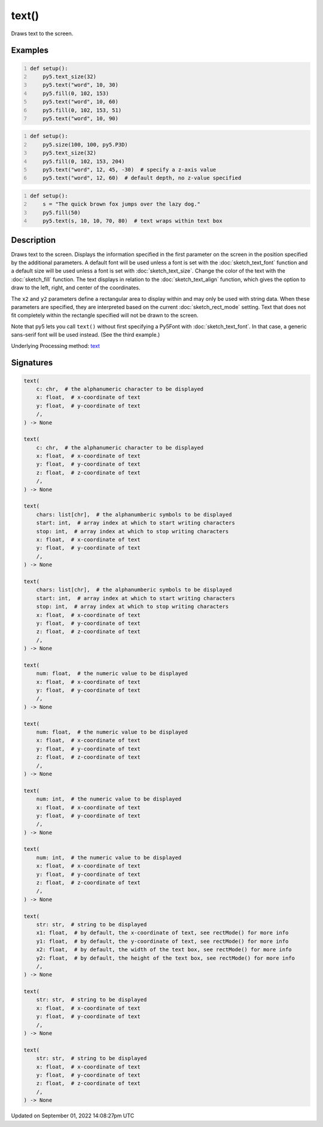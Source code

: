 text()
======

Draws text to the screen.

Examples
--------

.. raw:: html

    <div class="example-table">

.. raw:: html

    <div class="example-row"><div class="example-cell-image">

.. image:: /images/reference/Sketch_text_0.png
    :alt: example picture for text()

.. raw:: html

    </div><div class="example-cell-code">

.. code:: python
    :number-lines:

    def setup():
        py5.text_size(32)
        py5.text("word", 10, 30)
        py5.fill(0, 102, 153)
        py5.text("word", 10, 60)
        py5.fill(0, 102, 153, 51)
        py5.text("word", 10, 90)

.. raw:: html

    </div></div>

.. raw:: html

    <div class="example-row"><div class="example-cell-image">

.. image:: /images/reference/Sketch_text_1.png
    :alt: example picture for text()

.. raw:: html

    </div><div class="example-cell-code">

.. code:: python
    :number-lines:

    def setup():
        py5.size(100, 100, py5.P3D)
        py5.text_size(32)
        py5.fill(0, 102, 153, 204)
        py5.text("word", 12, 45, -30)  # specify a z-axis value
        py5.text("word", 12, 60)  # default depth, no z-value specified

.. raw:: html

    </div></div>

.. raw:: html

    <div class="example-row"><div class="example-cell-image">

.. image:: /images/reference/Sketch_text_2.png
    :alt: example picture for text()

.. raw:: html

    </div><div class="example-cell-code">

.. code:: python
    :number-lines:

    def setup():
        s = "The quick brown fox jumps over the lazy dog."
        py5.fill(50)
        py5.text(s, 10, 10, 70, 80)  # text wraps within text box

.. raw:: html

    </div></div>

.. raw:: html

    </div>

Description
-----------

Draws text to the screen. Displays the information specified in the first parameter on the screen in the position specified by the additional parameters. A default font will be used unless a font is set with the :doc:`sketch_text_font` function and a default size will be used unless a font is set with :doc:`sketch_text_size`. Change the color of the text with the :doc:`sketch_fill` function. The text displays in relation to the :doc:`sketch_text_align` function, which gives the option to draw to the left, right, and center of the coordinates.

The ``x2`` and ``y2`` parameters define a rectangular area to display within and may only be used with string data. When these parameters are specified, they are interpreted based on the current :doc:`sketch_rect_mode` setting. Text that does not fit completely within the rectangle specified will not be drawn to the screen.

Note that py5 lets you call ``text()`` without first specifying a Py5Font with :doc:`sketch_text_font`. In that case, a generic sans-serif font will be used instead. (See the third example.)

Underlying Processing method: `text <https://processing.org/reference/text_.html>`_

Signatures
----------

.. code:: python

    text(
        c: chr,  # the alphanumeric character to be displayed
        x: float,  # x-coordinate of text
        y: float,  # y-coordinate of text
        /,
    ) -> None

    text(
        c: chr,  # the alphanumeric character to be displayed
        x: float,  # x-coordinate of text
        y: float,  # y-coordinate of text
        z: float,  # z-coordinate of text
        /,
    ) -> None

    text(
        chars: list[chr],  # the alphanumberic symbols to be displayed
        start: int,  # array index at which to start writing characters
        stop: int,  # array index at which to stop writing characters
        x: float,  # x-coordinate of text
        y: float,  # y-coordinate of text
        /,
    ) -> None

    text(
        chars: list[chr],  # the alphanumberic symbols to be displayed
        start: int,  # array index at which to start writing characters
        stop: int,  # array index at which to stop writing characters
        x: float,  # x-coordinate of text
        y: float,  # y-coordinate of text
        z: float,  # z-coordinate of text
        /,
    ) -> None

    text(
        num: float,  # the numeric value to be displayed
        x: float,  # x-coordinate of text
        y: float,  # y-coordinate of text
        /,
    ) -> None

    text(
        num: float,  # the numeric value to be displayed
        x: float,  # x-coordinate of text
        y: float,  # y-coordinate of text
        z: float,  # z-coordinate of text
        /,
    ) -> None

    text(
        num: int,  # the numeric value to be displayed
        x: float,  # x-coordinate of text
        y: float,  # y-coordinate of text
        /,
    ) -> None

    text(
        num: int,  # the numeric value to be displayed
        x: float,  # x-coordinate of text
        y: float,  # y-coordinate of text
        z: float,  # z-coordinate of text
        /,
    ) -> None

    text(
        str: str,  # string to be displayed
        x1: float,  # by default, the x-coordinate of text, see rectMode() for more info
        y1: float,  # by default, the y-coordinate of text, see rectMode() for more info
        x2: float,  # by default, the width of the text box, see rectMode() for more info
        y2: float,  # by default, the height of the text box, see rectMode() for more info
        /,
    ) -> None

    text(
        str: str,  # string to be displayed
        x: float,  # x-coordinate of text
        y: float,  # y-coordinate of text
        /,
    ) -> None

    text(
        str: str,  # string to be displayed
        x: float,  # x-coordinate of text
        y: float,  # y-coordinate of text
        z: float,  # z-coordinate of text
        /,
    ) -> None

Updated on September 01, 2022 14:08:27pm UTC

